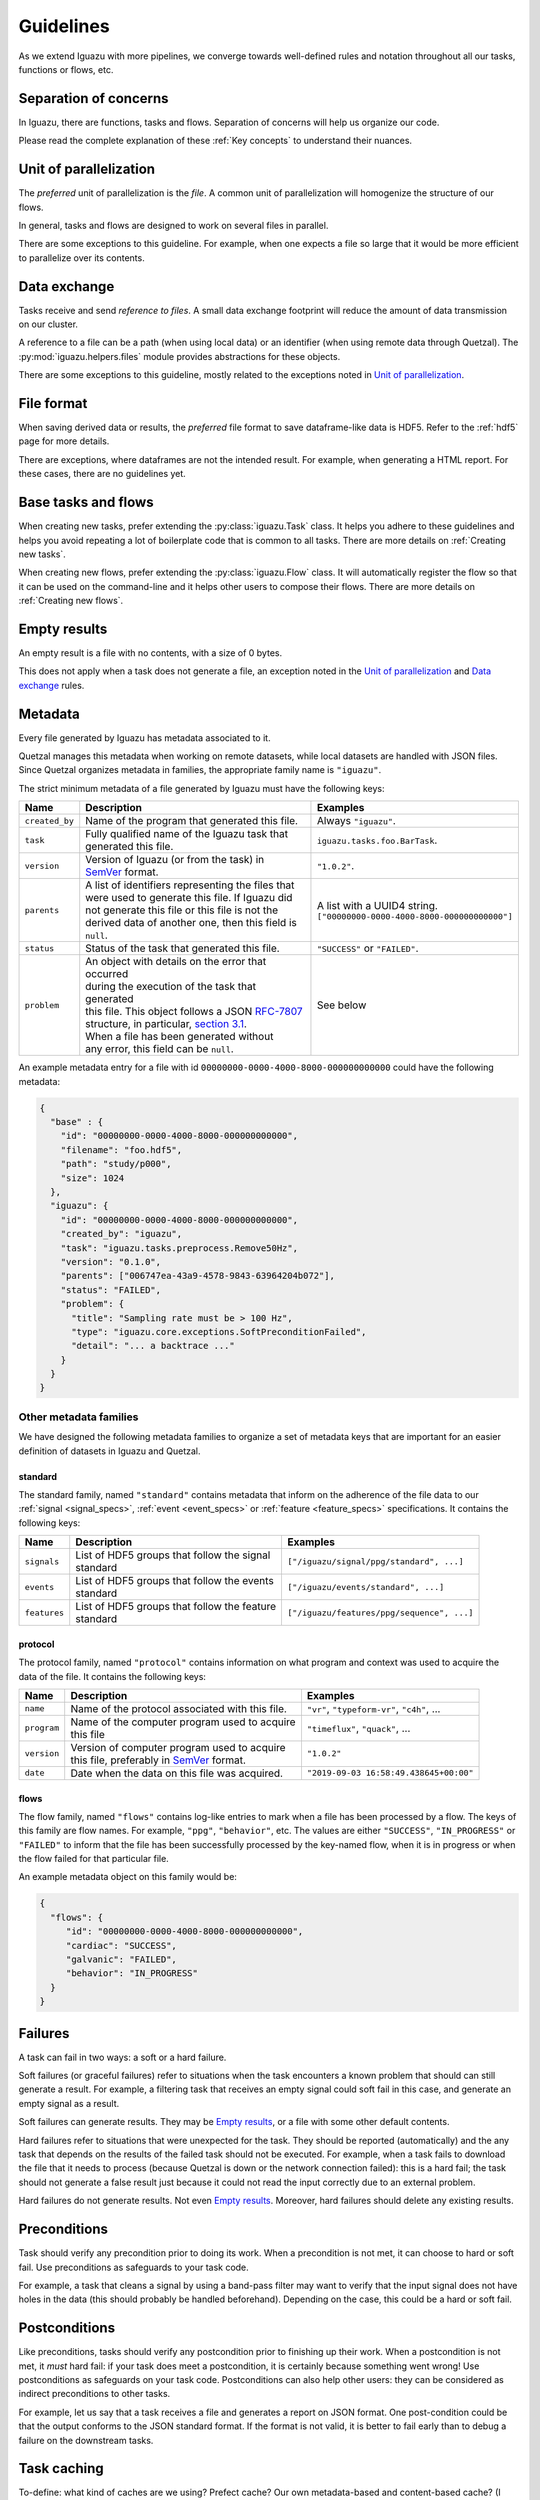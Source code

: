 .. _Guidelines:

==========
Guidelines
==========

As we extend Iguazu with more pipelines, we converge towards well-defined
rules and notation throughout all our tasks, functions or flows, etc.

Separation of concerns
======================

In Iguazu, there are functions, tasks and flows.
Separation of concerns will help us organize our code.

Please read the complete explanation of these :ref:`Key concepts` to understand
their nuances.

Unit of parallelization
=======================

The *preferred* unit of parallelization is the *file*. A common unit of
parallelization will homogenize the structure of our flows.

In general, tasks and flows are designed to work on several files in parallel.

There are some exceptions to this guideline. For example, when one expects a
file so large that it would be more efficient to parallelize over its contents.

Data exchange
=============

Tasks receive and send *reference to files*. A small data exchange footprint
will reduce the amount of data transmission on our cluster.

A reference to a file can be a path (when using local data) or an identifier
(when using remote data through Quetzal). The :py:mod:`iguazu.helpers.files`
module provides abstractions for these objects.

There are some exceptions to this guideline, mostly related to the exceptions
noted in `Unit of parallelization`_.

.. _rule_file_format:

File format
===========

When saving derived data or results, the *preferred* file format to save
dataframe-like data is HDF5. Refer to the :ref:`hdf5` page for more details.

There are exceptions, where dataframes are not the intended result. For example,
when generating a HTML report. For these cases, there are no guidelines yet.

Base tasks and flows
====================

When creating new tasks, prefer extending the :py:class:`iguazu.Task` class.
It helps you adhere to these guidelines and helps you avoid repeating
a lot of boilerplate code that is common to all tasks. There are more details
on :ref:`Creating new tasks`.

When creating new flows, prefer extending the :py:class:`iguazu.Flow` class.
It will automatically register the flow so that it can be used on the
command-line and it helps other users to compose their flows. There are more
details on :ref:`Creating new flows`.

Empty results
=============

An empty result is a file with no contents, with a size of 0 bytes.

This does not apply when a task does not generate a file, an exception noted in
the `Unit of parallelization`_ and `Data exchange`_ rules.

Metadata
========

Every file generated by Iguazu has metadata associated to it.

Quetzal manages this metadata when working on remote datasets, while local
datasets are handled with JSON files. Since Quetzal organizes metadata in
families, the appropriate family name is ``"iguazu"``.

The strict minimum metadata of a file generated by Iguazu must have the following keys:

=============== ==================================================== ==================================================
Name            Description                                          Examples
=============== ==================================================== ==================================================
``created_by``   | Name of the program that generated this file.      | Always ``"iguazu"``.
--------------- ---------------------------------------------------- --------------------------------------------------
``task``         | Fully qualified name of the Iguazu task that       | ``iguazu.tasks.foo.BarTask``.
                 | generated this file.
--------------- ---------------------------------------------------- --------------------------------------------------
``version``      | Version of Iguazu (or from the task) in            | ``"1.0.2"``.
                 | SemVer_ format.
--------------- ---------------------------------------------------- --------------------------------------------------
``parents``      | A list of identifiers representing the files that  | A list with a UUID4 string.
                 | were used to generate this file. If Iguazu did     | ``["00000000-0000-4000-8000-000000000000"]``
                 | not generate this file or this file is not the
                 | derived data of another one, then this field is
                 | ``null``.
--------------- ---------------------------------------------------- --------------------------------------------------
``status``       | Status of the task that generated this file.       | ``"SUCCESS"`` or ``"FAILED"``.
--------------- ---------------------------------------------------- --------------------------------------------------
``problem``      | An object with details on the error that occurred  | See below
                 | during the execution of the task that generated
                 | this file. This object follows a JSON `RFC-7807`_
                 | structure, in particular, `section 3.1`_.
                 | When a file has been generated without
                 | any error, this field can be ``null``.
=============== ==================================================== ==================================================

An example metadata entry for a file with id
``00000000-0000-4000-8000-000000000000`` could have the following metadata:

.. code-block:: json

  {
    "base" : {
      "id": "00000000-0000-4000-8000-000000000000",
      "filename": "foo.hdf5",
      "path": "study/p000",
      "size": 1024
    },
    "iguazu": {
      "id": "00000000-0000-4000-8000-000000000000",
      "created_by": "iguazu",
      "task": "iguazu.tasks.preprocess.Remove50Hz",
      "version": "0.1.0",
      "parents": ["006747ea-43a9-4578-9843-63964204b072"],
      "status": "FAILED",
      "problem": {
        "title": "Sampling rate must be > 100 Hz",
        "type": "iguazu.core.exceptions.SoftPreconditionFailed",
        "detail": "... a backtrace ..."
      }
    }
  }

Other metadata families
-----------------------

We have designed the following metadata families to organize a set of metadata
keys that are important for an easier definition of datasets in Iguazu and
Quetzal.

standard
^^^^^^^^

The standard family, named ``"standard"`` contains metadata that inform on the
adherence of the file data to our :ref:`signal <signal_specs>`,
:ref:`event <event_specs>` or :ref:`feature <feature_specs>` specifications. It
contains the following keys:

=============== ==================================================== ==================================================
Name            Description                                          Examples
=============== ==================================================== ==================================================
``signals``      | List of HDF5 groups that follow the signal         | ``["/iguazu/signal/ppg/standard", ...]``
                 | standard
--------------- ---------------------------------------------------- --------------------------------------------------
``events``       | List of HDF5 groups that follow the events         | ``["/iguazu/events/standard", ...]``
                 | standard
--------------- ---------------------------------------------------- --------------------------------------------------
``features``     | List of HDF5 groups that follow the feature        | ``["/iguazu/features/ppg/sequence", ...]``
                 | standard
=============== ==================================================== ==================================================

protocol
^^^^^^^^

The protocol family, named ``"protocol"`` contains information on what program
and context was used to acquire the data of the file. It contains the following
keys:

=============== ==================================================== ==================================================
Name            Description                                          Examples
=============== ==================================================== ==================================================
``name``         | Name of the protocol associated with this file.    | ``"vr"``, ``"typeform-vr"``, ``"c4h"``, ...
--------------- ---------------------------------------------------- --------------------------------------------------
``program``      | Name of the computer program used to acquire       | ``"timeflux"``, ``"quack"``, ...
                 | this file
--------------- ---------------------------------------------------- --------------------------------------------------
``version``      | Version of computer program used to acquire        | ``"1.0.2"``
                 | this file, preferably in SemVer_ format.
--------------- ---------------------------------------------------- --------------------------------------------------
``date``         | Date when the data on this file was acquired.      | ``"2019-09-03 16:58:49.438645+00:00"``
=============== ==================================================== ==================================================

flows
^^^^^

The flow family,  named ``"flows"`` contains log-like entries to mark when a
file has been processed by a flow. The keys of this family are flow names.
For example, ``"ppg"``, ``"behavior"``, etc. The values are either
``"SUCCESS"``, ``"IN_PROGRESS"`` or ``"FAILED"`` to inform that the file has
been successfully processed by the key-named flow, when it is in progress or
when the flow failed for that particular file.

An example metadata object on this family would be:

.. code-block:: json

  {
    "flows": {
       "id": "00000000-0000-4000-8000-000000000000",
       "cardiac": "SUCCESS",
       "galvanic": "FAILED",
       "behavior": "IN_PROGRESS"
    }
  }


Failures
========

A task can fail in two ways: a soft or a hard failure.

Soft failures (or graceful failures) refer to situations when the task
encounters a known problem that should can still generate a result. For example,
a filtering task that receives an empty signal could soft fail in this case,
and generate an empty signal as a result.

Soft failures can generate results. They may be `Empty results`_, or a file
with some other default contents.

Hard failures refer to situations that were unexpected for the task. They
should be reported (automatically) and the any task that depends on the results
of the failed task should not be executed. For example, when a task fails to
download the file that it needs to process (because Quetzal is down or the
network connection failed): this is a hard fail; the task should
not generate a false result just because it could not read the input correctly
due to an external problem.

Hard failures do not generate results. Not even `Empty results`_.
Moreover, hard failures should delete any existing results.

Preconditions
=============

Task should verify any precondition prior to doing its work. When a precondition
is not met, it can choose to hard or soft fail. Use preconditions as safeguards
to your task code.

For example, a task that cleans a signal by using a band-pass filter may want
to verify that the input signal does not have holes in the data (this should
probably be handled beforehand). Depending on the case, this could be a hard
or soft fail.

Postconditions
==============

Like preconditions, tasks should verify any postcondition prior to finishing
up their work. When a postcondition is not met, it *must* hard fail: if your
task does meet a postcondition, it is certainly because something went wrong!
Use postconditions as safeguards on your task code. Postconditions can also
help other users: they can be considered as indirect preconditions to other
tasks.

For example, let us say that a task receives a file and generates a report on
JSON format. One post-condition could be that the output conforms to the JSON
standard format. If the format is not valid, it is better to fail early than to
debug a failure on the downstream tasks.

Task caching
============

To-define: what kind of caches are we using? Prefect cache? Our own
metadata-based and content-based cache? (I personally would prefer the former
but it may not meet all of our needs). When should we cache? What is force?

Plots
=====

To define later:

One task one plot? vs One plot per flow.

Task parameters
===============

What goes in the constructor, on the run method, or on the prefect context?

What is changeable by command-line?

Prefect task best practices
===========================

Follow the `prefect task best practices`_. In particular:

* Task attributes must be serializable
* Avoid statefulness: do not rely on changes of member variables in your run method.


.. _SemVer: https://semver.org
.. _`RFC-7807`: https://tools.ietf.org/html/rfc7807
.. _`section 3.1`: https://tools.ietf.org/html/rfc7807#section-3.1
.. _`prefect task best practices`: https://docs.prefect.io/core/tutorials/task-guide.html#avoid-statefulness
